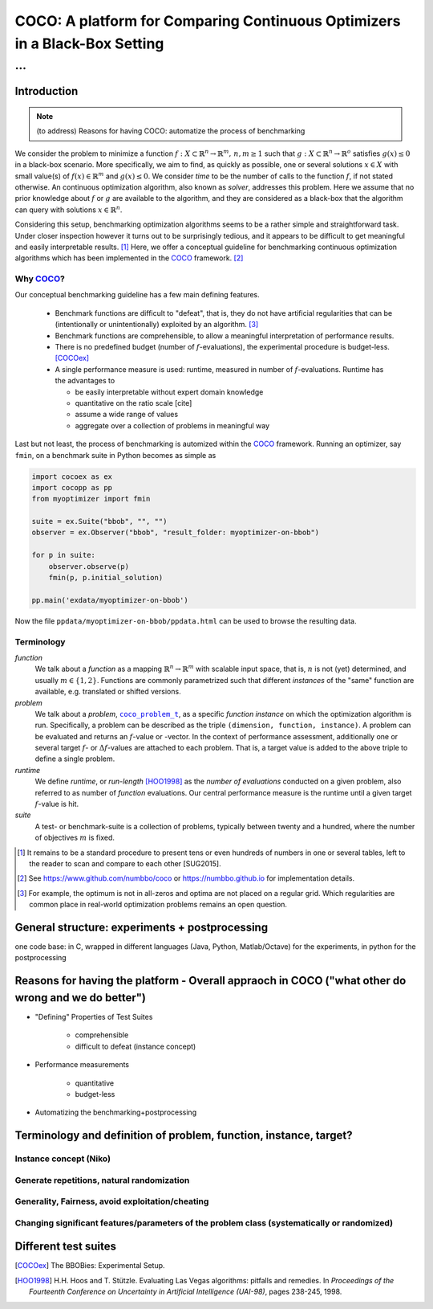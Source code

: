 .. title:: COCO: Comparing Continuous Optimizers

$$$$$$$$$$$$$$$$$$$$$$$$$$$$$$$$$$$$$$$$$$$$$$$$$$$$$$$$$$$$$$$$$$$$$$$$$$$
COCO: A platform for Comparing Continuous Optimizers in a Black-Box Setting
$$$$$$$$$$$$$$$$$$$$$$$$$$$$$$$$$$$$$$$$$$$$$$$$$$$$$$$$$$$$$$$$$$$$$$$$$$$

...
%%%

.. |
.. |
.. .. sectnum::
  :depth: 3
.. .. contents:: Table of Contents
.. |
.. |

.. Here we put the abstract when using LaTeX, the \abstractinrst command is defined in 
     the 'preamble' of latex_elements in source/conf.py, the text
     is defined in `abstract` of conf.py. To flip abstract and 
     table of contents, or update the table of contents, toggle 
     the \generatetoc command in the 'preamble' accordingly. 
.. raw:: latex

    \abstractinrst
    \newpage 

.. COCO is a platform for Comparing Continuous Optimizers in a black-box
  setting. It aims at automatizing the tedious and repetitive task of
  benchmarking numerical optimization algorithms to the greatest possible
  extent. We present the rationals behind the development of the platform
  and its basic structure. We furthermore detail underlying fundamental 
  concepts of COCO such as its definition of a problem, the idea of
  instances, or performance measures and give an overview of the
  available test suites.
  
  
.. _2009: http://www.sigevo.org/gecco-2009/workshops.html#bbob
.. _2010: http://www.sigevo.org/gecco-2010/workshops.html#bbob
.. _2012: http://www.sigevo.org/gecco-2012/workshops.html#bbob
.. _BBOB-2009: http://coco.gforge.inria.fr/doku.php?id=bbob-2009-results
.. _BBOB-2010: http://coco.gforge.inria.fr/doku.php?id=bbob-2010-results
.. _BBOB-2012: http://coco.gforge.inria.fr/doku.php?id=bbob-2012
.. _GECCO-2012: http://www.sigevo.org/gecco-2012/
.. _COCO: https://github.com/numbbo/coco
.. _COCOold: http://coco.gforge.inria.fr

.. |coco_problem_get_dimension| replace:: ``coco_problem_get_dimension``
.. _coco_problem_get_dimension: http://numbbo.github.io/coco-doc/C/coco_8h.html#a0dabf3e4f5630d08077530a1341f13ab

.. |coco_problem_get_largest_values_of_interest| replace:: 
  ``coco_problem_get_largest_values_of_interest``
.. _coco_problem_get_largest_values_of_interest: http://numbbo.github.io/coco-doc/C/coco_8h.html#a29c89e039494ae8b4f8e520cba1eb154

.. |coco_problem_get_smallest_values_of_interest| replace::
  ``coco_problem_get_smallest_values_of_interest``
.. _coco_problem_get_smallest_values_of_interest: http://numbbo.github.io/coco-doc/C/coco_8h.html#a4ea6c067adfa866b0179329fe9b7c458

.. |coco_problem_get_initial_solution| replace:: 
  ``coco_problem_get_initial_solution``
.. _coco_problem_get_initial_solution: http://numbbo.github.io/coco-doc/C/coco_8h.html#ac5a44845acfadd7c5cccb9900a566b32

.. |coco_problem_final_target_hit| replace:: 
  ``coco_problem_final_target_hit``
.. _coco_problem_final_target_hit: 
  http://numbbo.github.io/coco-doc/C/coco_8h.html#a1164d85fd641ca48046b943344ae9069

.. |coco_problem_get_number_of_objectives| replace:: 
  ``coco_problem_get_number_of_objectives``
.. _coco_problem_get_number_of_objectives: http://numbbo.github.io/coco-doc/C/coco_8h.html#ab0d1fcc7f592c283f1e67cde2afeb60a

.. |coco_problem_get_number_of_constraints| replace:: 
  ``coco_problem_get_number_of_constraints``
.. _coco_problem_get_number_of_constraints: http://numbbo.github.io/coco-doc/C/coco_8h.html#ad5c7b0889170a105671a14c8383fbb22

.. |coco_evaluate_function| replace:: 
  ``coco_evaluate_function``
.. _coco_evaluate_function: http://numbbo.github.io/coco-doc/C/coco_8h.html#aabbc02b57084ab069c37e1c27426b95c

.. |coco_evaluate_constraint| replace:: 
  ``coco_evaluate_constraint``
.. _coco_evaluate_constraint: 
  http://numbbo.github.io/coco-doc/C/coco_8h.html#ab5cce904e394349ec1be1bcdc35967fa

.. |coco_problem_t| replace:: 
  ``coco_problem_t``
.. _coco_problem_t: 
  http://numbbo.github.io/coco-doc/C/coco_8h.html#a408ba01b98c78bf5be3df36562d99478

.. |coco_recommend_solution| replace:: 
  ``coco_recommend_solution``
.. _coco_recommend_solution: 
  http://numbbo.github.io/coco-doc/C/coco_8h.html#afd76a19eddd49fb78c22563390437df2
  
.. |coco_problem_get_evaluations(const coco_problem_t * problem)| replace::
  ``coco_problem_get_evaluations(const coco_problem_t * problem)``
.. _coco_problem_get_evaluations(const coco_problem_t * problem): 
  http://numbbo.github.io/coco-doc/C/coco_8h.html#a6ad88cdba2ffd15847346d594974067f

.. |citeCOCOex| replace:: [COCOex]

.. |f| replace:: :math:`f`
.. |g| replace:: :math:`g`
.. |x| replace:: :math:`x`

.. role:: red
.. |todo| replace:: **todo**

.. #################################################################################
.. #################################################################################
.. #################################################################################


Introduction
============
.. Note:: (to address) Reasons for having COCO: automatize the process of benchmarking

We consider the problem to minimize a function :math:`f: X\subset\mathbb{R}^n \to \mathbb{R}^m, \,n,m\ge1` such that :math:`g: X\subset\mathbb{R}^n \to \mathbb{R}^o`
satisfies :math:`g(x)\le0` in a black-box scenario. 
More specifically, we aim to find, as quickly as possible, one or several solutions :math:`x\in X` with small value(s) of :math:`f(x)\in\mathbb{R}^m` and :math:`g(x)\le0`. 
We consider *time* to be the number of calls to the function |f|, if not stated otherwise. 
An continuous optimization algorithm, also known as *solver*, addresses this problem. 
Here we assume that no prior knowledge about |f| or |g| are available to the algorithm, 
and they are considered as a black-box that the algorithm can query with solutions 
:math:`x\in\mathbb{R}^n`.

Considering this setup, benchmarking optimization algorithms seems to be a
rather simple and straightforward task. Under closer inspection however it turns out to be surprisingly tedious, and it appears to be difficult to get meaningful and easily interpretable results. [#]_
Here, we offer a conceptual guideline for benchmarking continuous optimization algorithms which has been implemented in the COCO_ framework. [#]_


Why COCO_?
----------

Our conceptual benchmarking guideline has a few main defining features.  

  - Benchmark functions are difficult to "defeat", that is, they do not 
    have artificial regularities that can be (intentionally or unintentionally) 
    exploited by an algorithm. [#]_
  - Benchmark functions are comprehensible, to allow a meaningful 
    interpretation of performance results. 
  - There is no predefined budget (number of |f|-evaluations), the experimental 
    procedure is budget-less. [COCOex]_
  - A single performance 
    measure is used: runtime, measured in number of |f|-evaluations. Runtime 
    has the advantages to
    
    - be easily interpretable without expert domain knowledge
    - quantitative on the ratio scale [cite]
    - assume a wide range of values
    - aggregate over a collection of problems in meaningful way

Last but not least, the process of benchmarking is automized within the COCO_ 
framework. Running an optimizer, say ``fmin``, on a benchmark suite in Python 
becomes as simple as

.. code:: python

    import cocoex as ex
    import cocopp as pp
    from myoptimizer import fmin
    
    suite = ex.Suite("bbob", "", "")
    observer = ex.Observer("bbob", "result_folder: myoptimizer-on-bbob")
    
    for p in suite:
        observer.observe(p)
        fmin(p, p.initial_solution)
        
    pp.main('exdata/myoptimizer-on-bbob')


Now the file ``ppdata/myoptimizer-on-bbob/ppdata.html`` can be used to browse the resulting data. 


Terminology
-----------
*function*
  We talk about a *function* as a mapping
  :math:`\mathbb{R}^n\to\mathbb{R}^m` with scalable input space, that is,
  :math:`n` is not (yet) determined, and usually :math:`m\in\{1,2\}`.
  Functions are commonly parametrized such that different *instances* of the
  "same" function are available, e.g. translated or shifted versions. 
  
*problem*
  We talk about a *problem*, |coco_problem_t|_, as a specific *function
  instance* on which the optimization algorithm is run. Specifically, a problem
  can be described as the triple ``(dimension, function, instance)``. A problem
  can be evaluated and returns an :math:`f`-value or -vector. 
  In the context of performance
  assessment, additionally one or several target :math:`f`- or :math:`\Delta f`-values
  are attached to each problem. That is, a target value is added to the 
  above triple to define a single problem. 
  
*runtime*
  We define *runtime*, or *run-length* [HOO1998]_
  as the *number of evaluations* 
  conducted on a given problem, also referred to as number of *function* evaluations. 
  Our central performance measure is the runtime until a given target :math:`f`-value 
  is hit.

*suite*
  A test- or benchmark-suite is a collection of problems, typically between
  twenty and a hundred, where the number of objectives :math:`m` is fixed. 


.. [#] It remains to be a standard procedure to present tens or even hundreds 
    of numbers in one or several tables, left to the reader to scan and compare 
    to each other [SUG2015]. 

.. [#] See https://www.github.com/numbbo/coco or https://numbbo.github.io for implementation details. 

.. [#] For example, the optimum is not in all-zeros and optima are not placed 
    on a regular grid. Which regularities are common place in real-world 
    optimization problems remains an open question. 

General structure: experiments + postprocessing
===============================================
one code base: in C, wrapped in different languages (Java, Python, Matlab/Octave) for the experiments, in python for the postprocessing


Reasons for having the platform - Overall appraoch in COCO ("what other do wrong and we do better")
===================================================================================================
* "Defining" Properties of Test Suites

	- comprehensible
	- difficult to defeat (instance concept)

* Performance measurements

	- quantitative
	- budget-less

* Automatizing the benchmarking+postprocessing


Terminology and definition of problem, function, instance, target? 
==================================================================
Instance concept (Niko)
-----------------------
    
Generate repetitions, natural randomization
-------------------------------------------

Generality, Fairness, avoid exploitation/cheating
-------------------------------------------------

Changing significant features/parameters of the problem class (systematically or randomized)
--------------------------------------------------------------------------------------------

Different test suites
=====================




.. ############################# References #########################################

.. [COCOex] The BBOBies: Experimental Setup. 

.. .. [HAN2009] Hansen, N., A. Auger, S. Finck R. and Ros (2009), Real-Parameter Black-Box Optimization Benchmarking 2009: Experimental Setup, *Inria Research Report* RR-6828 http://hal.inria.fr/inria-00362649/en

.. .. [HAN2010] Hansen, N., A. Auger, S. Finck R. and Ros (2010), Real-Parameter Black-Box Optimization Benchmarking 2010: Experimental Setup, *Inria Research Report* RR-7215 http://hal.inria.fr/inria-00362649/en

.. .. [AUG2005] A Auger and N Hansen. A restart CMA evolution strategy with
   increasing population size. In *Proceedings of the IEEE Congress on
   Evolutionary Computation (CEC 2005)*, pages 1769--1776. IEEE Press, 2005.
.. .. [Auger:2005b] A. Auger and N. Hansen. Performance evaluation of an advanced
   local search evolutionary algorithm. In *Proceedings of the IEEE Congress on
   Evolutionary Computation (CEC 2005)*, pages 1777-1784, 2005.
.. .. [Auger:2009] Anne Auger and Raymond Ros. Benchmarking the pure
   random search on the BBOB-2009 testbed. In Franz Rothlauf, editor, *GECCO
   (Companion)*, pages 2479-2484. ACM, 2009.
.. .. [Efron:1993] B. Efron and R. Tibshirani. *An introduction to the
   bootstrap.* Chapman & Hall/CRC, 1993.
.. .. [HAR1999] G.R. Harik and F.G. Lobo. A parameter-less genetic
   algorithm. In *Proceedings of the Genetic and Evolutionary Computation
   Conference (GECCO)*, volume 1, pages 258-265. ACM, 1999.
.. [HOO1998] H.H. Hoos and T. Stützle. Evaluating Las Vegas
   algorithms: pitfalls and remedies. In *Proceedings of the Fourteenth 
   Conference on Uncertainty in Artificial Intelligence (UAI-98)*,
   pages 238-245, 1998.
.. .. [PRI1997] K. Price. Differential evolution vs. the functions of
   the second ICEO. In Proceedings of the IEEE International Congress on
   Evolutionary Computation, pages 153--157, 1997.

.. ############################## END Document #######################################

